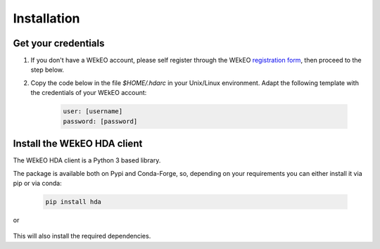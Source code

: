 Installation
============

Get your credentials
--------------------

1. If you don't have a WEkEO account, please self register through the WEkEO `registration form <https://www.wekeo.eu/>`_, then proceed to the step below.

2. Copy the code below in the file `$HOME/.hdarc` in your Unix/Linux environment. Adapt the following template with the credentials of your WEkEO account:

    .. code-block:: ini

        user: [username]
        password: [password]

Install the WEkEO HDA client
----------------------------
The WEkEO HDA client is a Python 3 based library.

The package is available both on Pypi and Conda-Forge, so, depending on your requirements you can either install it via pip or via conda:

    .. code-block:: shell

        pip install hda

or

    .. conda-block:: shell

        conda install conda-forge::hda

This will also install the required dependencies.